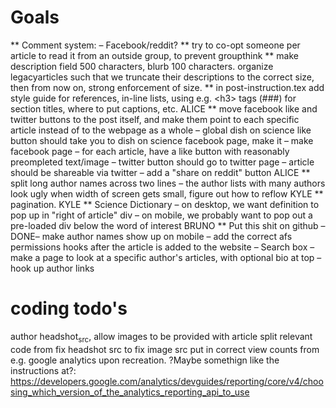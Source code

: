 * Goals
      ** Comment system:
        -- Facebook/reddit?
      ** try to co-opt someone per article to read it from an outside group, to prevent groupthink
      ** make description field 500 characters, blurb 100 characters. organize legacyarticles such that we truncate their descriptions to the correct size, then from now on, strong enforcement of size.
      ** in post-instruction.tex add style guide for references, in-line lists, using e.g. <h3> tags (###) for section titles, where to put captions, etc.
      ALICE ** move facebook like and twitter buttons to the post itself, and make them point to each specific article instead of to the webpage as a whole
            -- global dish on science like button should take you to dish on science facebook page, make it
            -- make facebook page
            -- for each article, have a like button with reasonably preompleted text/image
            -- twitter button should go to twitter page
            -- article should be shareable via twitter
            -- add a "share on reddit" button
      ALICE ** split long author names across two lines
            -- the author lists with many authors look ugly when width of screen gets small, figure out how to reflow
      KYLE ** pagination.
      KYLE ** Science Dictionary
        -- on desktop, we want definition to pop up in "right of article" div
        -- on mobile, we probably want to pop out a pre-loaded div below the word of interest
      BRUNO ** Put this shit on github
            --DONE-- make author names show up on mobile
            -- add the correct afs permissions hooks after the article is added to the website
            -- Search box
            -- make a page to look at a specific author's articles, with optional bio at top
            -- hook up author links


* coding todo's
  author headshot_src, allow images to be provided with article
  split relevant code from fix headshot src to fix image src
  put in correct view counts from e.g. google analytics upon recreation. ?Maybe somethign like the instructions at?: https://developers.google.com/analytics/devguides/reporting/core/v4/choosing_which_version_of_the_analytics_reporting_api_to_use
